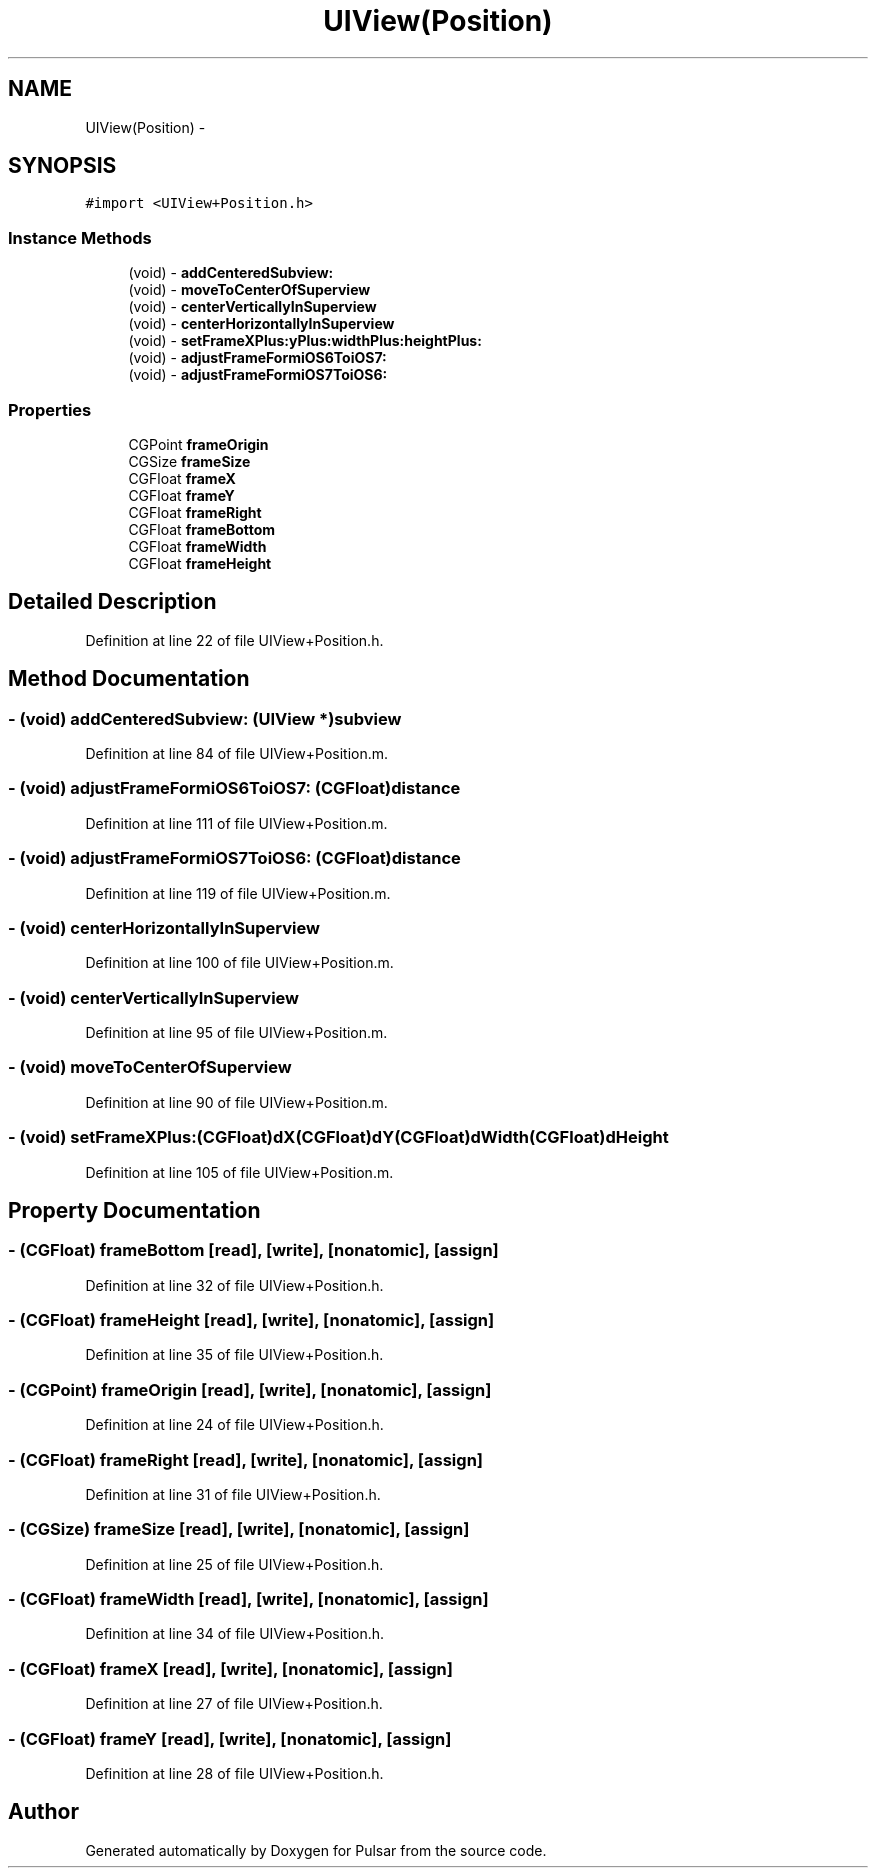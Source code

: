 .TH "UIView(Position)" 3 "Fri Aug 22 2014" "Pulsar" \" -*- nroff -*-
.ad l
.nh
.SH NAME
UIView(Position) \- 
.SH SYNOPSIS
.br
.PP
.PP
\fC#import <UIView+Position\&.h>\fP
.SS "Instance Methods"

.in +1c
.ti -1c
.RI "(void) - \fBaddCenteredSubview:\fP"
.br
.ti -1c
.RI "(void) - \fBmoveToCenterOfSuperview\fP"
.br
.ti -1c
.RI "(void) - \fBcenterVerticallyInSuperview\fP"
.br
.ti -1c
.RI "(void) - \fBcenterHorizontallyInSuperview\fP"
.br
.ti -1c
.RI "(void) - \fBsetFrameXPlus:yPlus:widthPlus:heightPlus:\fP"
.br
.ti -1c
.RI "(void) - \fBadjustFrameFormiOS6ToiOS7:\fP"
.br
.ti -1c
.RI "(void) - \fBadjustFrameFormiOS7ToiOS6:\fP"
.br
.in -1c
.SS "Properties"

.in +1c
.ti -1c
.RI "CGPoint \fBframeOrigin\fP"
.br
.ti -1c
.RI "CGSize \fBframeSize\fP"
.br
.ti -1c
.RI "CGFloat \fBframeX\fP"
.br
.ti -1c
.RI "CGFloat \fBframeY\fP"
.br
.ti -1c
.RI "CGFloat \fBframeRight\fP"
.br
.ti -1c
.RI "CGFloat \fBframeBottom\fP"
.br
.ti -1c
.RI "CGFloat \fBframeWidth\fP"
.br
.ti -1c
.RI "CGFloat \fBframeHeight\fP"
.br
.in -1c
.SH "Detailed Description"
.PP 
Definition at line 22 of file UIView+Position\&.h\&.
.SH "Method Documentation"
.PP 
.SS "- (void) addCenteredSubview: (UIView *)subview"

.PP
Definition at line 84 of file UIView+Position\&.m\&.
.SS "- (void) adjustFrameFormiOS6ToiOS7: (CGFloat)distance"

.PP
Definition at line 111 of file UIView+Position\&.m\&.
.SS "- (void) adjustFrameFormiOS7ToiOS6: (CGFloat)distance"

.PP
Definition at line 119 of file UIView+Position\&.m\&.
.SS "- (void) centerHorizontallyInSuperview "

.PP
Definition at line 100 of file UIView+Position\&.m\&.
.SS "- (void) centerVerticallyInSuperview "

.PP
Definition at line 95 of file UIView+Position\&.m\&.
.SS "- (void) moveToCenterOfSuperview "

.PP
Definition at line 90 of file UIView+Position\&.m\&.
.SS "- (void) setFrameXPlus: (CGFloat)dX(CGFloat)dY(CGFloat)dWidth(CGFloat)dHeight"

.PP
Definition at line 105 of file UIView+Position\&.m\&.
.SH "Property Documentation"
.PP 
.SS "- (CGFloat) frameBottom\fC [read]\fP, \fC [write]\fP, \fC [nonatomic]\fP, \fC [assign]\fP"

.PP
Definition at line 32 of file UIView+Position\&.h\&.
.SS "- (CGFloat) frameHeight\fC [read]\fP, \fC [write]\fP, \fC [nonatomic]\fP, \fC [assign]\fP"

.PP
Definition at line 35 of file UIView+Position\&.h\&.
.SS "- (CGPoint) frameOrigin\fC [read]\fP, \fC [write]\fP, \fC [nonatomic]\fP, \fC [assign]\fP"

.PP
Definition at line 24 of file UIView+Position\&.h\&.
.SS "- (CGFloat) frameRight\fC [read]\fP, \fC [write]\fP, \fC [nonatomic]\fP, \fC [assign]\fP"

.PP
Definition at line 31 of file UIView+Position\&.h\&.
.SS "- (CGSize) frameSize\fC [read]\fP, \fC [write]\fP, \fC [nonatomic]\fP, \fC [assign]\fP"

.PP
Definition at line 25 of file UIView+Position\&.h\&.
.SS "- (CGFloat) frameWidth\fC [read]\fP, \fC [write]\fP, \fC [nonatomic]\fP, \fC [assign]\fP"

.PP
Definition at line 34 of file UIView+Position\&.h\&.
.SS "- (CGFloat) frameX\fC [read]\fP, \fC [write]\fP, \fC [nonatomic]\fP, \fC [assign]\fP"

.PP
Definition at line 27 of file UIView+Position\&.h\&.
.SS "- (CGFloat) frameY\fC [read]\fP, \fC [write]\fP, \fC [nonatomic]\fP, \fC [assign]\fP"

.PP
Definition at line 28 of file UIView+Position\&.h\&.

.SH "Author"
.PP 
Generated automatically by Doxygen for Pulsar from the source code\&.
